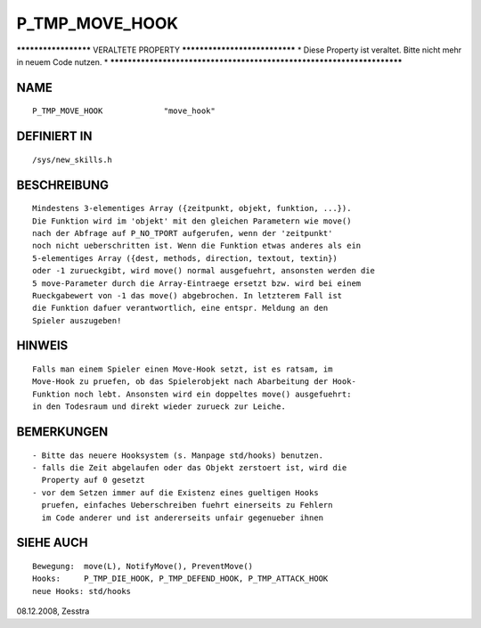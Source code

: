 P_TMP_MOVE_HOOK
===============

********************* VERALTETE PROPERTY ******************************
* Diese Property ist veraltet. Bitte nicht mehr in neuem Code nutzen. *
***********************************************************************

NAME
----
::

    P_TMP_MOVE_HOOK             "move_hook"

DEFINIERT IN
------------
::

    /sys/new_skills.h

BESCHREIBUNG
------------
::

    Mindestens 3-elementiges Array ({zeitpunkt, objekt, funktion, ...}).
    Die Funktion wird im 'objekt' mit den gleichen Parametern wie move()
    nach der Abfrage auf P_NO_TPORT aufgerufen, wenn der 'zeitpunkt'
    noch nicht ueberschritten ist. Wenn die Funktion etwas anderes als ein
    5-elementiges Array ({dest, methods, direction, textout, textin})
    oder -1 zurueckgibt, wird move() normal ausgefuehrt, ansonsten werden die
    5 move-Parameter durch die Array-Eintraege ersetzt bzw. wird bei einem
    Rueckgabewert von -1 das move() abgebrochen. In letzterem Fall ist
    die Funktion dafuer verantwortlich, eine entspr. Meldung an den
    Spieler auszugeben!

HINWEIS
-------
::

    Falls man einem Spieler einen Move-Hook setzt, ist es ratsam, im
    Move-Hook zu pruefen, ob das Spielerobjekt nach Abarbeitung der Hook-
    Funktion noch lebt. Ansonsten wird ein doppeltes move() ausgefuehrt:
    in den Todesraum und direkt wieder zurueck zur Leiche.

BEMERKUNGEN
-----------
::

     - Bitte das neuere Hooksystem (s. Manpage std/hooks) benutzen.
     - falls die Zeit abgelaufen oder das Objekt zerstoert ist, wird die
       Property auf 0 gesetzt
     - vor dem Setzen immer auf die Existenz eines gueltigen Hooks
       pruefen, einfaches Ueberschreiben fuehrt einerseits zu Fehlern
       im Code anderer und ist andererseits unfair gegenueber ihnen

SIEHE AUCH
----------
::

     Bewegung:	move(L), NotifyMove(), PreventMove()
     Hooks:	P_TMP_DIE_HOOK, P_TMP_DEFEND_HOOK, P_TMP_ATTACK_HOOK
     neue Hooks: std/hooks


08.12.2008, Zesstra

